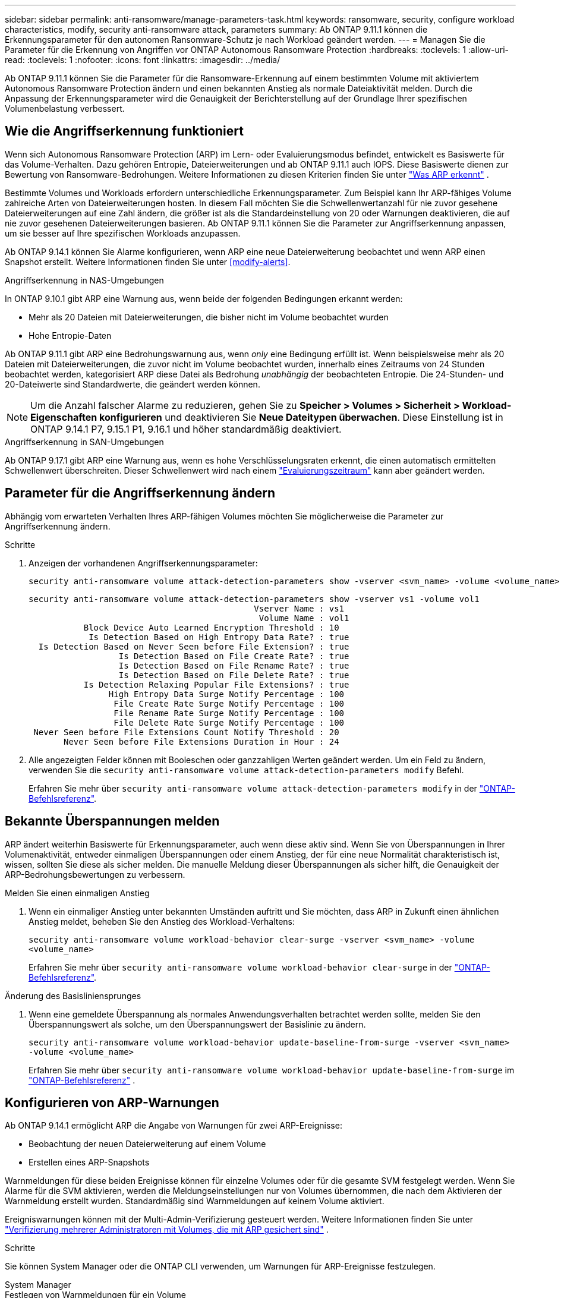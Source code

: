 ---
sidebar: sidebar 
permalink: anti-ransomware/manage-parameters-task.html 
keywords: ransomware, security, configure workload characteristics, modify, security anti-ransomware attack, parameters 
summary: Ab ONTAP 9.11.1 können die Erkennungsparameter für den autonomen Ransomware-Schutz je nach Workload geändert werden. 
---
= Managen Sie die Parameter für die Erkennung von Angriffen vor ONTAP Autonomous Ransomware Protection
:hardbreaks:
:toclevels: 1
:allow-uri-read: 
:toclevels: 1
:nofooter: 
:icons: font
:linkattrs: 
:imagesdir: ../media/


[role="lead"]
Ab ONTAP 9.11.1 können Sie die Parameter für die Ransomware-Erkennung auf einem bestimmten Volume mit aktiviertem Autonomous Ransomware Protection ändern und einen bekannten Anstieg als normale Dateiaktivität melden. Durch die Anpassung der Erkennungsparameter wird die Genauigkeit der Berichterstellung auf der Grundlage Ihrer spezifischen Volumenbelastung verbessert.



== Wie die Angriffserkennung funktioniert

Wenn sich Autonomous Ransomware Protection (ARP) im Lern- oder Evaluierungsmodus befindet, entwickelt es Basiswerte für das Volume-Verhalten. Dazu gehören Entropie, Dateierweiterungen und ab ONTAP 9.11.1 auch IOPS. Diese Basiswerte dienen zur Bewertung von Ransomware-Bedrohungen. Weitere Informationen zu diesen Kriterien finden Sie unter link:index.html#what-arp-detects["Was ARP erkennt"] .

Bestimmte Volumes und Workloads erfordern unterschiedliche Erkennungsparameter. Zum Beispiel kann Ihr ARP-fähiges Volume zahlreiche Arten von Dateierweiterungen hosten. In diesem Fall möchten Sie die Schwellenwertanzahl für nie zuvor gesehene Dateierweiterungen auf eine Zahl ändern, die größer ist als die Standardeinstellung von 20 oder Warnungen deaktivieren, die auf nie zuvor gesehenen Dateierweiterungen basieren. Ab ONTAP 9.11.1 können Sie die Parameter zur Angriffserkennung anpassen, um sie besser auf Ihre spezifischen Workloads anzupassen.

Ab ONTAP 9.14.1 können Sie Alarme konfigurieren, wenn ARP eine neue Dateierweiterung beobachtet und wenn ARP einen Snapshot erstellt. Weitere Informationen finden Sie unter <<modify-alerts>>.

.Angriffserkennung in NAS-Umgebungen
In ONTAP 9.10.1 gibt ARP eine Warnung aus, wenn beide der folgenden Bedingungen erkannt werden:

* Mehr als 20 Dateien mit Dateierweiterungen, die bisher nicht im Volume beobachtet wurden
* Hohe Entropie-Daten


Ab ONTAP 9.11.1 gibt ARP eine Bedrohungswarnung aus, wenn _only_ eine Bedingung erfüllt ist. Wenn beispielsweise mehr als 20 Dateien mit Dateierweiterungen, die zuvor nicht im Volume beobachtet wurden, innerhalb eines Zeitraums von 24 Stunden beobachtet werden, kategorisiert ARP diese Datei als Bedrohung _unabhängig_ der beobachteten Entropie. Die 24-Stunden- und 20-Dateiwerte sind Standardwerte, die geändert werden können.


NOTE: Um die Anzahl falscher Alarme zu reduzieren, gehen Sie zu *Speicher > Volumes > Sicherheit > Workload-Eigenschaften konfigurieren* und deaktivieren Sie *Neue Dateitypen überwachen*. Diese Einstellung ist in ONTAP 9.14.1 P7, 9.15.1 P1, 9.16.1 und höher standardmäßig deaktiviert.

.Angriffserkennung in SAN-Umgebungen
Ab ONTAP 9.17.1 gibt ARP eine Warnung aus, wenn es hohe Verschlüsselungsraten erkennt, die einen automatisch ermittelten Schwellenwert überschreiten. Dieser Schwellenwert wird nach einem link:respond-san-entropy-eval-period.html["Evaluierungszeitraum"] kann aber geändert werden.



== Parameter für die Angriffserkennung ändern

Abhängig vom erwarteten Verhalten Ihres ARP-fähigen Volumes möchten Sie möglicherweise die Parameter zur Angriffserkennung ändern.

.Schritte
. Anzeigen der vorhandenen Angriffserkennungsparameter:
+
[source, cli]
----
security anti-ransomware volume attack-detection-parameters show -vserver <svm_name> -volume <volume_name>
----
+
....
security anti-ransomware volume attack-detection-parameters show -vserver vs1 -volume vol1
                                             Vserver Name : vs1
                                              Volume Name : vol1
           Block Device Auto Learned Encryption Threshold : 10
            Is Detection Based on High Entropy Data Rate? : true
  Is Detection Based on Never Seen before File Extension? : true
                  Is Detection Based on File Create Rate? : true
                  Is Detection Based on File Rename Rate? : true
                  Is Detection Based on File Delete Rate? : true
           Is Detection Relaxing Popular File Extensions? : true
                High Entropy Data Surge Notify Percentage : 100
                 File Create Rate Surge Notify Percentage : 100
                 File Rename Rate Surge Notify Percentage : 100
                 File Delete Rate Surge Notify Percentage : 100
 Never Seen before File Extensions Count Notify Threshold : 20
       Never Seen before File Extensions Duration in Hour : 24
....
. Alle angezeigten Felder können mit Booleschen oder ganzzahligen Werten geändert werden. Um ein Feld zu ändern, verwenden Sie die  `security anti-ransomware volume attack-detection-parameters modify` Befehl.
+
Erfahren Sie mehr über `security anti-ransomware volume attack-detection-parameters modify` in der link:https://docs.netapp.com/us-en/ontap-cli/security-anti-ransomware-volume-attack-detection-parameters-modify.html["ONTAP-Befehlsreferenz"^].





== Bekannte Überspannungen melden

ARP ändert weiterhin Basiswerte für Erkennungsparameter, auch wenn diese aktiv sind. Wenn Sie von Überspannungen in Ihrer Volumenaktivität, entweder einmaligen Überspannungen oder einem Anstieg, der für eine neue Normalität charakteristisch ist, wissen, sollten Sie diese als sicher melden. Die manuelle Meldung dieser Überspannungen als sicher hilft, die Genauigkeit der ARP-Bedrohungsbewertungen zu verbessern.

.Melden Sie einen einmaligen Anstieg
. Wenn ein einmaliger Anstieg unter bekannten Umständen auftritt und Sie möchten, dass ARP in Zukunft einen ähnlichen Anstieg meldet, beheben Sie den Anstieg des Workload-Verhaltens:
+
`security anti-ransomware volume workload-behavior clear-surge -vserver <svm_name> -volume <volume_name>`

+
Erfahren Sie mehr über `security anti-ransomware volume workload-behavior clear-surge` in der link:https://docs.netapp.com/us-en/ontap-cli/security-anti-ransomware-volume-workload-behavior-clear-surge.html["ONTAP-Befehlsreferenz"^].



.Änderung des Basisliniensprunges
. Wenn eine gemeldete Überspannung als normales Anwendungsverhalten betrachtet werden sollte, melden Sie den Überspannungswert als solche, um den Überspannungswert der Basislinie zu ändern.
+
`security anti-ransomware volume workload-behavior update-baseline-from-surge -vserver <svm_name> -volume <volume_name>`

+
Erfahren Sie mehr über  `security anti-ransomware volume workload-behavior update-baseline-from-surge` im link:https://docs.netapp.com/us-en/ontap-cli/security-anti-ransomware-volume-workload-behavior-update-baseline-from-surge.html["ONTAP-Befehlsreferenz"^] .





== Konfigurieren von ARP-Warnungen

Ab ONTAP 9.14.1 ermöglicht ARP die Angabe von Warnungen für zwei ARP-Ereignisse:

* Beobachtung der neuen Dateierweiterung auf einem Volume
* Erstellen eines ARP-Snapshots


Warnmeldungen für diese beiden Ereignisse können für einzelne Volumes oder für die gesamte SVM festgelegt werden. Wenn Sie Alarme für die SVM aktivieren, werden die Meldungseinstellungen nur von Volumes übernommen, die nach dem Aktivieren der Warnmeldung erstellt wurden. Standardmäßig sind Warnmeldungen auf keinem Volume aktiviert.

Ereigniswarnungen können mit der Multi-Admin-Verifizierung gesteuert werden. Weitere Informationen finden Sie unter link:use-cases-restrictions-concept.html#multi-admin-verification-with-volumes-protected-with-arp["Verifizierung mehrerer Administratoren mit Volumes, die mit ARP gesichert sind"] .

.Schritte
Sie können System Manager oder die ONTAP CLI verwenden, um Warnungen für ARP-Ereignisse festzulegen.

[role="tabbed-block"]
====
.System Manager
--
.Festlegen von Warnmeldungen für ein Volume
. Navigieren Sie zu *Volumes*. Wählen Sie das einzelne Volume aus, für das Sie die Einstellungen ändern möchten.
. Wählen Sie die Registerkarte *Sicherheit* und dann *Einstellungen für den Ereignisschweregrad*.
. Um Benachrichtigungen für *Neue Dateierweiterung erkannt* und *Ransomware-Snapshot erstellt* zu erhalten, wählen Sie das Dropdown-Menü unter der Überschrift *Schweregrad*. Ändern Sie die Einstellung von *Kein Ereignis generieren* in *Hinweis*.
. Wählen Sie *Speichern*.


.Festlegen von Warnmeldungen für eine SVM
. Navigieren Sie zu *Storage VM* und wählen Sie dann die SVM aus, für die Sie Einstellungen aktivieren möchten.
. Suchen Sie unter der Überschrift *Sicherheit* die Karte *Anti-Ransomware*. Wählen Sie image:../media/icon_kabob.gif["Symbol für Menüoptionen"] dann *Schweregrad des Ransomware-Ereignisses bearbeiten*.
. Um Benachrichtigungen für *Neue Dateierweiterung erkannt* und *Ransomware-Snapshot erstellt* zu erhalten, wählen Sie das Dropdown-Menü unter der Überschrift *Schweregrad*. Ändern Sie die Einstellung von *Kein Ereignis generieren* in *Hinweis*.
. Wählen Sie *Speichern*.


--
.CLI
--
.Festlegen von Warnmeldungen für ein Volume
* So legen Sie Warnungen für eine neue Dateierweiterung fest:
+
`security anti-ransomware volume event-log modify -vserver <svm_name> -volume <volume_name> -is-enabled-on-new-file-extension-seen true`

* So legen Sie Warnungen für die Erstellung eines ARP-Snapshots fest:
+
`security anti-ransomware volume event-log modify -vserver <svm_name> -volume <volume_name> -is-enabled-on-snapshot-copy-creation true`

* Bestätigen Sie Ihre Einstellungen mit dem `anti-ransomware volume event-log show` Befehl.


.Festlegen von Warnmeldungen für eine SVM
* So legen Sie Warnungen für eine neue Dateierweiterung fest:
+
`security anti-ransomware vserver event-log modify -vserver <svm_name> -is-enabled-on-new-file-extension-seen true`

* So legen Sie Warnungen für die Erstellung eines ARP-Snapshots fest:
+
`security anti-ransomware vserver event-log modify -vserver <svm_name> -is-enabled-on-snapshot-copy-creation true`

* Bestätigen Sie Ihre Einstellungen mit dem `security anti-ransomware vserver event-log show` Befehl.


Erfahren Sie mehr über  `security anti-ransomware vserver event-log` Befehle in der link:https://docs.netapp.com/us-en/ontap-cli/search.html?q=security-anti-ransomware-vserver-event-log["ONTAP-Befehlsreferenz"^] .

--
====
.Verwandte Informationen
* link:https://kb.netapp.com/onprem/ontap/da/NAS/Understanding_Autonomous_Ransomware_Protection_attacks_and_the_Autonomous_Ransomware_Protection_snapshot["Autonome Ransomware-Schutzangriffe und den Überblick über den autonomen Ransomware-Schutz"^].
* link:https://docs.netapp.com/us-en/ontap-cli/["ONTAP-Befehlsreferenz"^]

